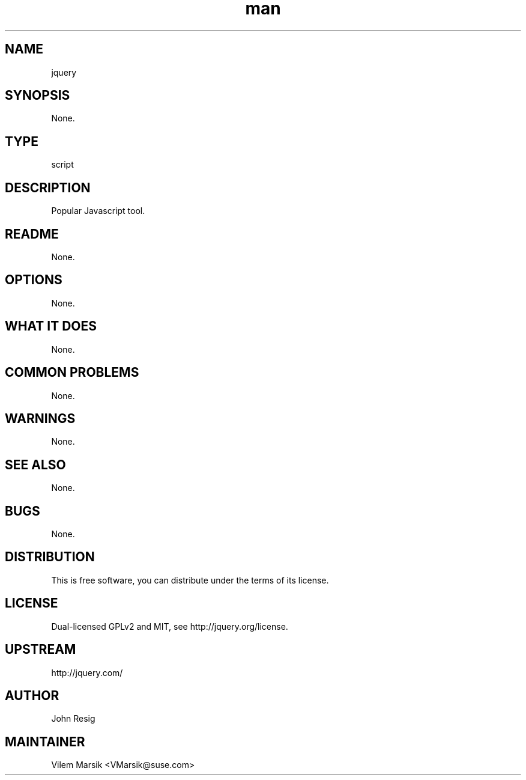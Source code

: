 ." Manpage for jquery
.TH man 8 "6 Dec 2011" "1.7" "jquery man page"
.SH NAME
jquery
.SH SYNOPSIS
None.
.SH TYPE
script
.SH DESCRIPTION
Popular Javascript tool.
.SH README
None.
.SH OPTIONS
None.
.SH WHAT IT DOES
None.
.SH COMMON PROBLEMS
None.
.SH WARNINGS
None.
.SH SEE ALSO
None.
.SH BUGS
None.
.SH DISTRIBUTION
This is free software, you can distribute under the terms of its license.
.SH LICENSE
Dual-licensed GPLv2 and MIT, see http://jquery.org/license.
.SH UPSTREAM
http://jquery.com/
.SH AUTHOR
John Resig
.SH MAINTAINER
Vilem Marsik <VMarsik@suse.com>
